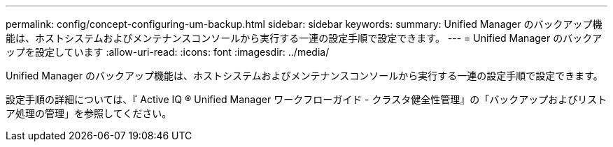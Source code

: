 ---
permalink: config/concept-configuring-um-backup.html 
sidebar: sidebar 
keywords:  
summary: Unified Manager のバックアップ機能は、ホストシステムおよびメンテナンスコンソールから実行する一連の設定手順で設定できます。 
---
= Unified Manager のバックアップを設定しています
:allow-uri-read: 
:icons: font
:imagesdir: ../media/


[role="lead"]
Unified Manager のバックアップ機能は、ホストシステムおよびメンテナンスコンソールから実行する一連の設定手順で設定できます。

設定手順の詳細については、『 Active IQ ® Unified Manager ワークフローガイド - クラスタ健全性管理』の「バックアップおよびリストア処理の管理」を参照してください。
